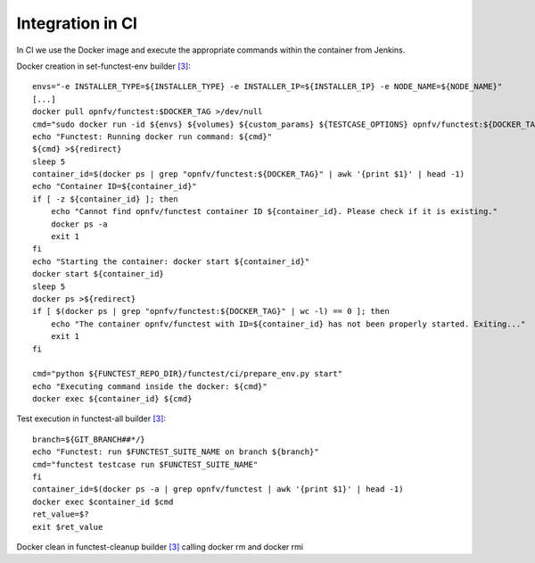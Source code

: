 Integration in CI
=================
In CI we use the Docker image and execute the appropriate commands within the
container from Jenkins.

Docker creation in set-functest-env builder `[3]`_::

    envs="-e INSTALLER_TYPE=${INSTALLER_TYPE} -e INSTALLER_IP=${INSTALLER_IP} -e NODE_NAME=${NODE_NAME}"
    [...]
    docker pull opnfv/functest:$DOCKER_TAG >/dev/null
    cmd="sudo docker run -id ${envs} ${volumes} ${custom_params} ${TESTCASE_OPTIONS} opnfv/functest:${DOCKER_TAG} /bin/bash"
    echo "Functest: Running docker run command: ${cmd}"
    ${cmd} >${redirect}
    sleep 5
    container_id=$(docker ps | grep "opnfv/functest:${DOCKER_TAG}" | awk '{print $1}' | head -1)
    echo "Container ID=${container_id}"
    if [ -z ${container_id} ]; then
        echo "Cannot find opnfv/functest container ID ${container_id}. Please check if it is existing."
        docker ps -a
        exit 1
    fi
    echo "Starting the container: docker start ${container_id}"
    docker start ${container_id}
    sleep 5
    docker ps >${redirect}
    if [ $(docker ps | grep "opnfv/functest:${DOCKER_TAG}" | wc -l) == 0 ]; then
        echo "The container opnfv/functest with ID=${container_id} has not been properly started. Exiting..."
        exit 1
    fi

    cmd="python ${FUNCTEST_REPO_DIR}/functest/ci/prepare_env.py start"
    echo "Executing command inside the docker: ${cmd}"
    docker exec ${container_id} ${cmd}


Test execution in functest-all builder `[3]`_::

    branch=${GIT_BRANCH##*/}
    echo "Functest: run $FUNCTEST_SUITE_NAME on branch ${branch}"
    cmd="functest testcase run $FUNCTEST_SUITE_NAME"
    fi
    container_id=$(docker ps -a | grep opnfv/functest | awk '{print $1}' | head -1)
    docker exec $container_id $cmd
    ret_value=$?
    exit $ret_value

Docker clean in functest-cleanup builder `[3]`_ calling docker rm and docker rmi


.. _`[3]`: https://git.opnfv.org/cgit/releng/tree/jjb/functest/functest-ci-jobs.yml
